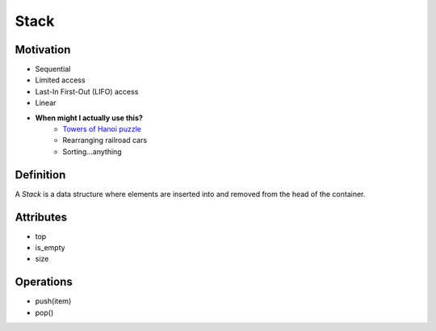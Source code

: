 =====
Stack
=====

Motivation
==========

* Sequential 
* Limited access
* Last-In First-Out (LIFO) access
* Linear
* **When might I actually use this?**
    - `Towers of Hanoi puzzle <https://larc.unt.edu/ian/TowersOfHanoi/4-256.gif>`_
    - Rearranging railroad cars
    - Sorting...anything
  
Definition
==========

A *Stack* is a data structure where elements are inserted into and removed from the head of the container.

.. image:: https://upload.wikimedia.org/wikipedia/commons/thumb/2/29/Data_stack.svg/391px-Data_stack.svg.png
    :width: 400px
    :alt: An example of a data stack. Source: https://en.wikibooks.org/wiki/Data_Structures/Stacks_and_Queues

Attributes
==========

* top
* is_empty
* size
  
Operations
==========

* push(item)
* pop()
